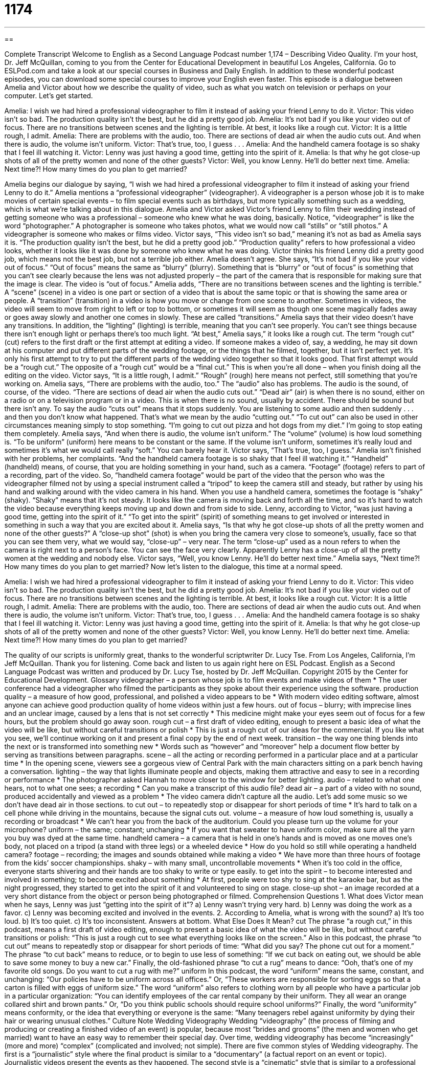 = 1174
:toc: left
:toclevels: 3
:sectnums:
:stylesheet: ../../../myAdocCss.css

'''

== 

Complete Transcript
Welcome to English as a Second Language Podcast number 1,174 – Describing Video Quality.
I’m your host, Dr. Jeff McQuillan, coming to you from the Center for Educational Development in beautiful Los Angeles, California.
Go to ESLPod.com and take a look at our special courses in Business and Daily English. In addition to these wonderful podcast episodes, you can download some special courses to improve your English even faster.
This episode is a dialogue between Amelia and Victor about how we describe the quality of video, such as what you watch on television or perhaps on your computer. Let’s get started.
[start of dialogue]
Amelia: I wish we had hired a professional videographer to film it instead of asking your friend Lenny to do it.
Victor: This video isn’t so bad. The production quality isn’t the best, but he did a pretty good job.
Amelia: It’s not bad if you like your video out of focus. There are no transitions between scenes and the lighting is terrible. At best, it looks like a rough cut.
Victor: It is a little rough, I admit.
Amelia: There are problems with the audio, too. There are sections of dead air when the audio cuts out. And when there is audio, the volume isn’t uniform.
Victor: That’s true, too, I guess . . .
Amelia: And the handheld camera footage is so shaky that I feel ill watching it.
Victor: Lenny was just having a good time, getting into the spirit of it.
Amelia: Is that why he got close-up shots of all of the pretty women and none of the other guests?
Victor: Well, you know Lenny. He’ll do better next time.
Amelia: Next time?! How many times do you plan to get married?
[end of dialogue]
Amelia begins our dialogue by saying, “I wish we had hired a professional videographer to film it instead of asking your friend Lenny to do it.” Amelia mentions a “professional videographer” (videographer). A videographer is a person whose job it is to make movies of certain special events – to film special events such as birthdays, but more typically something such as a wedding, which is what we’re talking about in this dialogue.
Amelia and Victor asked Victor’s friend Lenny to film their wedding instead of getting someone who was a professional – someone who knew what he was doing, basically. Notice, “videographer” is like the word “photographer.” A photographer is someone who takes photos, what we would now call “stills” or “still photos.” A videographer is someone who makes or films video.
Victor says, “This video isn’t so bad,” meaning it’s not as bad as Amelia says it is. “The production quality isn’t the best, but he did a pretty good job.” “Production quality” refers to how professional a video looks, whether it looks like it was done by someone who knew what he was doing. Victor thinks his friend Lenny did a pretty good job, which means not the best job, but not a terrible job either.
Amelia doesn’t agree. She says, “It’s not bad if you like your video out of focus.” “Out of focus” means the same as “blurry” (blurry). Something that is “blurry” or “out of focus” is something that you can’t see clearly because the lens was not adjusted properly – the part of the camera that is responsible for making sure that the image is clear. The video is “out of focus.”
Amelia adds, “There are no transitions between scenes and the lighting is terrible.” A “scene” (scene) in a video is one part or section of a video that is about the same topic or that is showing the same area or people. A “transition” (transition) in a video is how you move or change from one scene to another. Sometimes in videos, the video will seem to move from right to left or top to bottom, or sometimes it will seem as though one scene magically fades away or goes away slowly and another one comes in slowly. These are called “transitions.”
Amelia says that their video doesn’t have any transitions. In addition, the “lighting” (lighting) is terrible, meaning that you can’t see properly. You can’t see things because there isn’t enough light or perhaps there’s too much light. “At best,” Amelia says,” it looks like a rough cut. The term “rough cut” (cut) refers to the first draft or the first attempt at editing a video.
If someone makes a video of, say, a wedding, he may sit down at his computer and put different parts of the wedding footage, or the things that he filmed, together, but it isn’t perfect yet. It’s only his first attempt to try to put the different parts of the wedding video together so that it looks good. That first attempt would be a “rough cut.” The opposite of a “rough cut” would be a “final cut.” This is when you’re all done – when you finish doing all the editing on the video.
Victor says, “It is a little rough, I admit.” “Rough” (rough) here means not perfect, still something that you’re working on. Amelia says, “There are problems with the audio, too.” The “audio” also has problems. The audio is the sound, of course, of the video. “There are sections of dead air when the audio cuts out.” “Dead air” (air) is when there is no sound, either on a radio or on a television program or in a video. This is when there is no sound, usually by accident. There should be sound but there isn’t any.
To say the audio “cuts out” means that it stops suddenly. You are listening to some audio and then suddenly . . . and then you don’t know what happened. That’s what we mean by the audio “cutting out.” “To cut out” can also be used in other circumstances meaning simply to stop something. “I’m going to cut out pizza and hot dogs from my diet.” I’m going to stop eating them completely.
Amelia says, “And when there is audio, the volume isn’t uniform.” The “volume” (volume) is how loud something is. “To be uniform” (uniform) here means to be constant or the same. If the volume isn’t uniform, sometimes it’s really loud and sometimes it’s what we would call really “soft.” You can barely hear it. Victor says, “That’s true, too, I guess.”
Amelia isn’t finished with her problems, her complaints. “And the handheld camera footage is so shaky that I feel ill watching it.” “Handheld” (handheld) means, of course, that you are holding something in your hand, such as a camera. “Footage” (footage) refers to part of a recording, part of the video. So, “handheld camera footage” would be part of the video that the person who was the videographer filmed not by using a special instrument called a “tripod” to keep the camera still and steady, but rather by using his hand and walking around with the video camera in his hand.
When you use a handheld camera, sometimes the footage is “shaky” (shaky). “Shaky” means that it’s not steady. It looks like the camera is moving back and forth all the time, and so it’s hard to watch the video because everything keeps moving up and down and from side to side. Lenny, according to Victor, “was just having a good time, getting into the spirit of it.” “To get into the spirit” (spirit) of something means to get involved or interested in something in such a way that you are excited about it.
Amelia says, “Is that why he got close-up shots of all the pretty women and none of the other guests?” A “close-up shot” (shot) is when you bring the camera very close to someone’s, usually, face so that you can see them very, what we would say, “close-up” – very near. The term “close-up” used as a noun refers to when the camera is right next to a person’s face. You can see the face very clearly. Apparently Lenny has a close-up of all the pretty women at the wedding and nobody else.
Victor says, “Well, you know Lenny. He’ll do better next time.” Amelia says, “Next time?! How many times do you plan to get married?
Now let’s listen to the dialogue, this time at a normal speed.
[start of dialogue]
Amelia: I wish we had hired a professional videographer to film it instead of asking your friend Lenny to do it.
Victor: This video isn’t so bad. The production quality isn’t the best, but he did a pretty good job.
Amelia: It’s not bad if you like your video out of focus. There are no transitions between scenes and the lighting is terrible. At best, it looks like a rough cut.
Victor: It is a little rough, I admit.
Amelia: There are problems with the audio, too. There are sections of dead air when the audio cuts out. And when there is audio, the volume isn’t uniform.
Victor: That’s true, too, I guess . . .
Amelia: And the handheld camera footage is so shaky that I feel ill watching it.
Victor: Lenny was just having a good time, getting into the spirit of it.
Amelia: Is that why he got close-up shots of all of the pretty women and none of the other guests?
Victor: Well, you know Lenny. He’ll do better next time.
Amelia: Next time?! How many times do you plan to get married?
[end of dialogue]
The quality of our scripts is uniformly great, thanks to the wonderful scriptwriter Dr. Lucy Tse.
From Los Angeles, California, I’m Jeff McQuillan. Thank you for listening. Come back and listen to us again right here on ESL Podcast.
English as a Second Language Podcast was written and produced by Dr. Lucy Tse, hosted by Dr. Jeff McQuillan. Copyright 2015 by the Center for Educational Development.
Glossary
videographer – a person whose job is to film events and make videos of them
* The user conference had a videographer who filmed the participants as they spoke about their experience using the software.
production quality – a measure of how good, professional, and polished a video appears to be
* With modern video editing software, almost anyone can achieve good production quality of home videos within just a few hours.
out of focus – blurry; with imprecise lines and an unclear image, caused by a lens that is not set correctly
* This medicine might make your eyes seem out of focus for a few hours, but the problem should go away soon.
rough cut – a first draft of video editing, enough to present a basic idea of what the video will be like, but without careful transitions or polish
* This is just a rough cut of our ideas for the commercial. If you like what you see, we’ll continue working on it and present a final copy by the end of next week.
transition – the way one thing blends into the next or is transformed into something new
* Words such as “however” and “moreover” help a document flow better by serving as transitions between paragraphs.
scene – all the acting or recording performed in a particular place and at a particular time
* In the opening scene, viewers see a gorgeous view of Central Park with the main characters sitting on a park bench having a conversation.
lighting – the way that lights illuminate people and objects, making them attractive and easy to see in a recording or performance
* The photographer asked Hannah to move closer to the window for better lighting.
audio – related to what one hears, not to what one sees; a recording
* Can you make a transcript of this audio file?
dead air – a part of a video with no sound, produced accidentally and viewed as a problem
* The video camera didn’t capture all the audio. Let’s add some music so we don’t have dead air in those sections.
to cut out – to repeatedly stop or disappear for short periods of time
* It’s hard to talk on a cell phone while driving in the mountains, because the signal cuts out.
volume – a measure of how loud something is, usually a recording or broadcast
* We can’t hear you from the back of the auditorium. Could you please turn up the volume for your microphone?
uniform – the same; constant; unchanging
* If you want that sweater to have uniform color, make sure all the yarn you buy was dyed at the same time.
handheld camera – a camera that is held in one’s hands and is moved as one moves one’s body, not placed on a tripod (a stand with three legs) or a wheeled device
* How do you hold so still while operating a handheld camera?
footage – recording; the images and sounds obtained while making a video
* We have more than three hours of footage from the kids’ soccer championships.
shaky – with many small, uncontrollable movements
* When it’s too cold in the office, everyone starts shivering and their hands are too shaky to write or type easily.
to get into the spirit – to become interested and involved in something; to become excited about something
* At first, people were too shy to sing at the karaoke bar, but as the night progressed, they started to get into the spirit of it and volunteered to sing on stage.
close-up shot – an image recorded at a very short distance from the object or person being photographed or filmed.
Comprehension Questions
1. What does Victor mean when he says, Lenny was just “getting into the spirit of it”?
a) Lenny wasn’t trying very hard.
b) Lenny was doing the work as a favor.
c) Lenny was becoming excited and involved in the events.
2. According to Amelia, what is wrong with the sound?
a) It’s too loud.
b) It’s too quiet.
c) It’s too inconsistent.
Answers at bottom.
What Else Does It Mean?
cut
The phrase “a rough cut,” in this podcast, means a first draft of video editing, enough to present a basic idea of what the video will be like, but without careful transitions or polish: “This is just a rough cut to see what everything looks like on the screen.” Also in this podcast, the phrase “to cut out” means to repeatedly stop or disappear for short periods of time: “What did you say? The phone cut out for a moment.” The phrase “to cut back” means to reduce, or to begin to use less of something: “If we cut back on eating out, we should be able to save some money to buy a new car.” Finally, the old-fashioned phrase “to cut a rug” means to dance: “Ooh, that’s one of my favorite old songs. Do you want to cut a rug with me?”
uniform
In this podcast, the word “uniform” means the same, constant, and unchanging: “Our policies have to be uniform across all offices.” Or, “These workers are responsible for sorting eggs so that a carton is filled with eggs of uniform size.” The word “uniform” also refers to clothing worn by all people who have a particular job in a particular organization: “You can identify employees of the car rental company by their uniform. They all wear an orange collared shirt and brown pants.” Or, “Do you think public schools should require school uniforms?” Finally, the word “uniformity” means conformity, or the idea that everything or everyone is the same: “Many teenagers rebel against uniformity by dying their hair or wearing unusual clothes.”
Culture Note
Wedding Videography
Wedding “videography” (the process of filming and producing or creating a finished video of an event) is popular, because most “brides and grooms” (the men and women who get married) want to have an easy way to remember their special day. Over time, wedding videography has become “increasingly” (more and more) “complex” (complicated and involved; not simple).
There are five common styles of Wedding videography. The first is a “journalistic” style where the final product is similar to a “documentary” (a factual report on an event or topic). Journalistic videos present the events as they happened.
The second style is a “cinematic” style that is similar to a professional movie. The footage is edited for “maximum” (as much as possible) emotional impact and is designed to “impress” (make someone think that something is very good or special) the viewer.
The third style of wedding videography is a “storytelling” style in which the videographer tells the story of the wedding couple’s love. The final product might include stories told by the bride and groom of how they first met or how the groom “proposed” (asked the woman to marry him). It might also include stories from friends and relatives.
“Short form wedding” is the fourth style of wedding videography. In this style, the footage is presented in as little as 15 minutes, and always under 60 minutes. The videographer films all of the wedding events, but only some of that footage is included in the final product, and it might not be presented “chronologically” (reflecting the order in which events actually happened).
Finally, the last style of wedding videography is the “traditional” style. These videos present the full footage of the wedding and all related events, presented in “chronological” (following the order in which events occurred) order. These videos may last for a few hours.
Comprehension Answers
1 - c
2 - c
